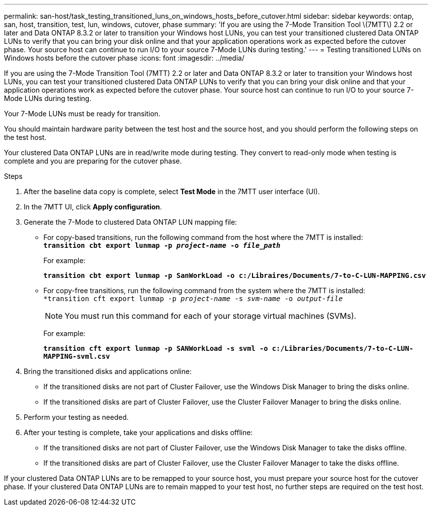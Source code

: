 ---
permalink: san-host/task_testing_transitioned_luns_on_windows_hosts_before_cutover.html
sidebar: sidebar
keywords: ontap, san, host, transition, test, lun, windows, cutover, phase
summary: 'If you are using the 7-Mode Transition Tool \(7MTT\) 2.2 or later and Data ONTAP 8.3.2 or later to transition your Windows host LUNs, you can test your transitioned clustered Data ONTAP LUNs to verify that you can bring your disk online and that your application operations work as expected before the cutover phase. Your source host can continue to run I/O to your source 7-Mode LUNs during testing.'
---
= Testing transitioned LUNs on Windows hosts before the cutover phase
:icons: font
:imagesdir: ../media/

[.lead]
If you are using the 7-Mode Transition Tool (7MTT) 2.2 or later and Data ONTAP 8.3.2 or later to transition your Windows host LUNs, you can test your transitioned clustered Data ONTAP LUNs to verify that you can bring your disk online and that your application operations work as expected before the cutover phase. Your source host can continue to run I/O to your source 7-Mode LUNs during testing.

Your 7-Mode LUNs must be ready for transition.

You should maintain hardware parity between the test host and the source host, and you should perform the following steps on the test host.

Your clustered Data ONTAP LUNs are in read/write mode during testing. They convert to read-only mode when testing is complete and you are preparing for the cutover phase.

.Steps
. After the baseline data copy is complete, select *Test Mode* in the 7MTT user interface (UI).
. In the 7MTT UI, click *Apply configuration*.
. Generate the 7-Mode to clustered Data ONTAP LUN mapping file:
 ** For copy-based transitions, run the following command from the host where the 7MTT is installed:
 +
`*transition cbt export lunmap -p _project-name_ -o _file_path_*`
+
For example:
+
`*transition cbt export lunmap -p SanWorkLoad -o c:/Libraires/Documents/7-to-C-LUN-MAPPING.csv*`

 ** For copy-free transitions, run the following command from the system where the 7MTT is installed:
 +
`*transition cft export lunmap -p _project-name_ -s _svm-name_ -o _output-file_`
+
NOTE: You must run this command for each of your storage virtual machines (SVMs).
+
For example:
+
`*transition cft export lunmap -p SANWorkLoad -s svml -o c:/Libraries/Documents/7-to-C-LUN-MAPPING-svml.csv*`
. Bring the transitioned disks and applications online:
 ** If the transitioned disks are not part of Cluster Failover, use the Windows Disk Manager to bring the disks online.
 ** If the transitioned disks are part of Cluster Failover, use the Cluster Failover Manager to bring the disks online.
. Perform your testing as needed.
. After your testing is complete, take your applications and disks offline:
 ** If the transitioned disks are not part of Cluster Failover, use the Windows Disk Manager to take the disks offline.
 ** If the transitioned disks are part of Cluster Failover, use the Cluster Failover Manager to take the disks offline.

If your clustered Data ONTAP LUNs are to be remapped to your source host, you must prepare your source host for the cutover phase. If your clustered Data ONTAP LUNs are to remain mapped to your test host, no further steps are required on the test host.
